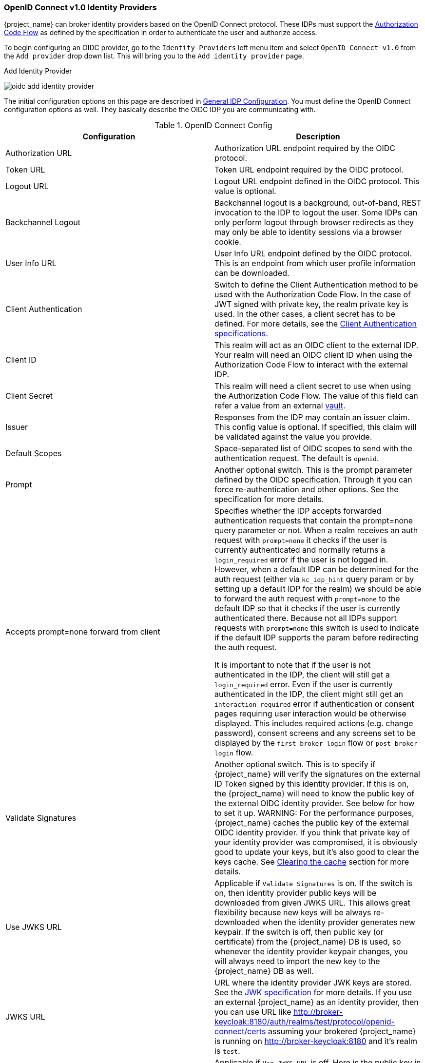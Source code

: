 [[_identity_broker_oidc]]
=== OpenID Connect v1.0 Identity Providers

{project_name} can broker identity providers based on the OpenID Connect protocol.  These IDPs must support the <<_oidc, Authorization Code Flow>>
as defined by the specification in order to authenticate the user and authorize access.

To begin configuring an OIDC provider, go to the `Identity Providers` left menu item
and select `OpenID Connect v1.0` from the `Add provider` drop down list.  This will bring you to the `Add identity provider` page.

.Add Identity Provider
image:{project_images}/oidc-add-identity-provider.png[]

The initial configuration options on this page are described in <<_general-idp-config, General IDP Configuration>>.
You must define the OpenID Connect configuration options as well.  They basically describe the OIDC IDP you are communicating with.

.OpenID Connect Config
|===
|Configuration|Description

|Authorization URL
|Authorization URL endpoint required by the OIDC protocol.

|Token URL
|Token URL endpoint required by the OIDC protocol.

|Logout URL
|Logout URL endpoint defined in the OIDC protocol.  This value is optional.

|Backchannel Logout
|Backchannel logout is a background, out-of-band, REST invocation to the IDP to logout the user.  Some IDPs can only perform logout through browser redirects as they may
 only be able to identity sessions via a browser cookie.

|User Info URL
|User Info URL endpoint defined by the OIDC protocol.  This is an endpoint from which user profile information can be downloaded.

|Client Authentication
|Switch to define the Client Authentication method to be used with the Authorization Code Flow.  In the case of JWT signed with private key, the realm private key
 is used.  In the other cases, a client secret has to be defined.
 For more details, see the https://openid.net/specs/openid-connect-core-1_0.html#ClientAuthentication[Client Authentication specifications].

|Client ID
|This realm will act as an OIDC client to the external IDP.  Your realm will need an OIDC client ID when using the Authorization Code Flow
 to interact with the external IDP.

|Client Secret
|This realm will need a client secret to use when using the Authorization Code Flow. The value of this field can refer a value from an external <<_vault-administration,vault>>.

|Issuer
|Responses from the IDP may contain an issuer claim.  This config value is optional.  If specified, this claim will be validated against the value you provide.

|Default Scopes
|Space-separated list of OIDC scopes to send with the authentication request.  The default is `openid`.

|Prompt
|Another optional switch.  This is the prompt parameter defined by the OIDC specification. Through it you can force re-authentication and other options.  See the specification for
 more details.

|Accepts prompt=none forward from client
|Specifies whether the IDP accepts forwarded authentication requests that contain the prompt=none query parameter or not. When a realm receives an auth request with `prompt=none` it checks
 if the user is currently authenticated and normally returns a `login_required` error if the user is not logged in. However, when a default IDP can be determined
 for the auth request (either via `kc_idp_hint` query param or by setting up a default IDP for the realm) we should be able to forward the auth request with
 `prompt=none` to the default IDP so that it checks if the user is currently authenticated there. Because not all IDPs support requests with `prompt=none` this switch
 is used to indicate if the default IDP supports the param before redirecting the auth request.

 It is important to note that if the user is not authenticated in the IDP, the client will still get a `login_required` error. Even if the user is currently authenticated in the IDP,
 the client might still get an `interaction_required` error if authentication or consent pages requiring user interaction would be otherwise displayed. This includes required actions
 (e.g. change password), consent screens and any screens set to be displayed by the `first broker login` flow or `post broker login` flow.

|Validate Signatures
|Another optional switch. This is to specify if {project_name} will verify the signatures on the external ID Token signed by this identity provider. If this is on,
the {project_name} will need to know the public key of the external OIDC identity provider. See below for how to set it up.
WARNING: For the performance purposes, {project_name} caches the public key of the external OIDC identity provider. If you think that private key of your identity provider
was compromised, it is obviously good to update your keys, but it's also good to clear the keys cache. See
<<_clear-cache, Clearing the cache>> section for more details.

|Use JWKS URL
|Applicable if `Validate Signatures` is on. If the switch is on, then identity provider public keys will be downloaded from given JWKS URL.
 This allows great flexibility because new keys will be always re-downloaded when the identity provider generates new keypair. If the switch is off,
 then public key (or certificate) from the {project_name} DB is used, so whenever the identity provider keypair changes, you will always need to import the new key to the {project_name} DB as well.

|JWKS URL
|URL where the identity provider JWK keys are stored. See the https://self-issued.info/docs/draft-ietf-jose-json-web-key.html[JWK specification] for more details.
 If you use an external {project_name} as an identity provider, then you can use URL like http://broker-keycloak:8180/auth/realms/test/protocol/openid-connect/certs assuming your brokered
 {project_name} is running on http://broker-keycloak:8180 and it's realm is `test`.

|Validating Public Key
|Applicable if `Use JWKS URL` is off. Here is the public key in PEM format that must be used to verify external IDP signatures.

|Validating Public Key Id
|Applicable if `Use JWKS URL` is off. This field specifies ID of the public key in PEM format. This config value is optional. As there is no standard way
 for computing key ID from key, various external identity providers might use different algorithm from {project_name}. If the value of this field
 is not specified, the validating public key specified above is used for all requests regardless of key ID sent by external IDP. When set, value of this
 field serves as key ID used by {project_name} for validating signatures from such providers and must match the key ID specified by the IDP.

|===

You can also import all this configuration data by providing a URL or file that points to OpenID Provider Metadata (see OIDC Discovery specification).
If you are connecting to a {project_name} external IDP, you can import the IDP settings from the url `<root>/auth/realms/{realm-name}/.well-known/openid-configuration`.
This link is a JSON document describing metadata about the IDP.
